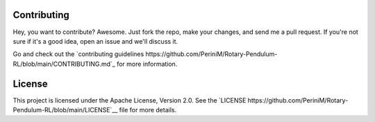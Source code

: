 Contributing
============

Hey, you want to contribute? Awesome.
Just fork the repo, make your changes, and send me a pull request.
If you're not sure if it's a good idea, open an issue and we'll discuss it.

Go and check out the `contributing guidelines https://github.com/PeriniM/Rotary-Pendulum-RL/blob/main/CONTRIBUTING.md`_ for more information.

License
=======
This project is licensed under the Apache License, Version 2.0.
See the `LICENSE https://github.com/PeriniM/Rotary-Pendulum-RL/blob/main/LICENSE`__ file for more details.